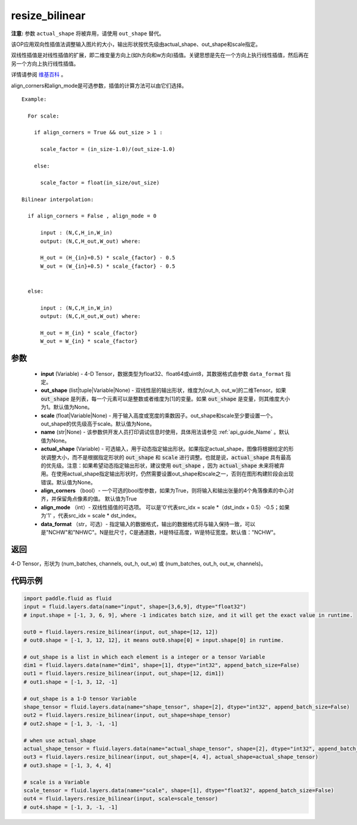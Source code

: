 .. _cn_api_fluid_layers_resize_bilinear:

resize_bilinear
-------------------------------

.. py:function:: paddle.fluid.layers.resize_bilinear(input, out_shape=None, scale=None, name=None, actual_shape=None, align_corners=True, align_mode=1, data_format='NCHW')




**注意:** 参数 ``actual_shape`` 将被弃用，请使用 ``out_shape`` 替代。

该OP应用双向性插值法调整输入图片的大小，输出形状按优先级由actual_shape、out_shape和scale指定。

双线性插值是对线性插值的扩展，即二维变量方向上(如h方向和w方向)插值。关键思想是先在一个方向上执行线性插值，然后再在另一个方向上执行线性插值。

详情请参阅 `维基百科 <https://en.wikipedia.org/wiki/Bilinear_interpolation>`_ 。

align_corners和align_mode是可选参数，插值的计算方法可以由它们选择。


::

    Example:

      For scale:

        if align_corners = True && out_size > 1 :

          scale_factor = (in_size-1.0)/(out_size-1.0)

        else:

          scale_factor = float(in_size/out_size)

    Bilinear interpolation:

      if align_corners = False , align_mode = 0

          input : (N,C,H_in,W_in)
          output: (N,C,H_out,W_out) where:

          H_out = (H_{in}+0.5) * scale_{factor} - 0.5
          W_out = (W_{in}+0.5) * scale_{factor} - 0.5


      else:

          input : (N,C,H_in,W_in)
          output: (N,C,H_out,W_out) where:

          H_out = H_{in} * scale_{factor}
          W_out = W_{in} * scale_{factor}



参数
::::::::::::

    - **input** (Variable) - 4-D Tensor，数据类型为float32、float64或uint8，其数据格式由参数 ``data_format`` 指定。
    - **out_shape** (list|tuple|Variable|None) - 双线性层的输出形状，维度为[out_h, out_w]的二维Tensor。如果 :code:`out_shape` 是列表，每一个元素可以是整数或者维度为[1]的变量。如果 :code:`out_shape` 是变量，则其维度大小为1。默认值为None。
    - **scale** (float|Variable|None) - 用于输入高度或宽度的乘数因子。out_shape和scale至少要设置一个。out_shape的优先级高于scale。默认值为None。
    - **name** (str|None) - 该参数供开发人员打印调试信息时使用，具体用法请参见 :ref:`api_guide_Name` 。默认值为None。
    - **actual_shape** (Variable) - 可选输入，用于动态指定输出形状。如果指定actual_shape，图像将根据给定的形状调整大小，而不是根据指定形状的 :code:`out_shape` 和 :code:`scale` 进行调整。也就是说，:code:`actual_shape` 具有最高的优先级。注意：如果希望动态指定输出形状，建议使用 :code:`out_shape` ，因为 :code:`actual_shape` 未来将被弃用。在使用actual_shape指定输出形状时，仍然需要设置out_shape和scale之一，否则在图形构建阶段会出现错误。默认值为None。
    - **align_corners** （bool）- 一个可选的bool型参数，如果为True，则将输入和输出张量的4个角落像素的中心对齐，并保留角点像素的值。 默认值为True
    - **align_mode** （int）- 双线性插值的可选项。 可以是'0'代表src_idx = scale *（dst_indx + 0.5）-0.5；如果为'1' ，代表src_idx = scale * dst_index。
    - **data_format** （str，可选）- 指定输入的数据格式，输出的数据格式将与输入保持一致，可以是"NCHW"和"NHWC"。N是批尺寸，C是通道数，H是特征高度，W是特征宽度。默认值："NCHW"。

返回
::::::::::::
4-D Tensor，形状为 (num_batches, channels, out_h, out_w) 或 (num_batches, out_h, out_w, channels)。

代码示例
::::::::::::

.. code-block:: python
  
  import paddle.fluid as fluid
  input = fluid.layers.data(name="input", shape=[3,6,9], dtype="float32")
  # input.shape = [-1, 3, 6, 9], where -1 indicates batch size, and it will get the exact value in runtime.

  out0 = fluid.layers.resize_bilinear(input, out_shape=[12, 12])
  # out0.shape = [-1, 3, 12, 12], it means out0.shape[0] = input.shape[0] in runtime.

  # out_shape is a list in which each element is a integer or a tensor Variable
  dim1 = fluid.layers.data(name="dim1", shape=[1], dtype="int32", append_batch_size=False)
  out1 = fluid.layers.resize_bilinear(input, out_shape=[12, dim1])
  # out1.shape = [-1, 3, 12, -1]

  # out_shape is a 1-D tensor Variable
  shape_tensor = fluid.layers.data(name="shape_tensor", shape=[2], dtype="int32", append_batch_size=False)
  out2 = fluid.layers.resize_bilinear(input, out_shape=shape_tensor)
  # out2.shape = [-1, 3, -1, -1]

  # when use actual_shape
  actual_shape_tensor = fluid.layers.data(name="actual_shape_tensor", shape=[2], dtype="int32", append_batch_size=False)
  out3 = fluid.layers.resize_bilinear(input, out_shape=[4, 4], actual_shape=actual_shape_tensor)
  # out3.shape = [-1, 3, 4, 4]

  # scale is a Variable
  scale_tensor = fluid.layers.data(name="scale", shape=[1], dtype="float32", append_batch_size=False)
  out4 = fluid.layers.resize_bilinear(input, scale=scale_tensor)
  # out4.shape = [-1, 3, -1, -1]
